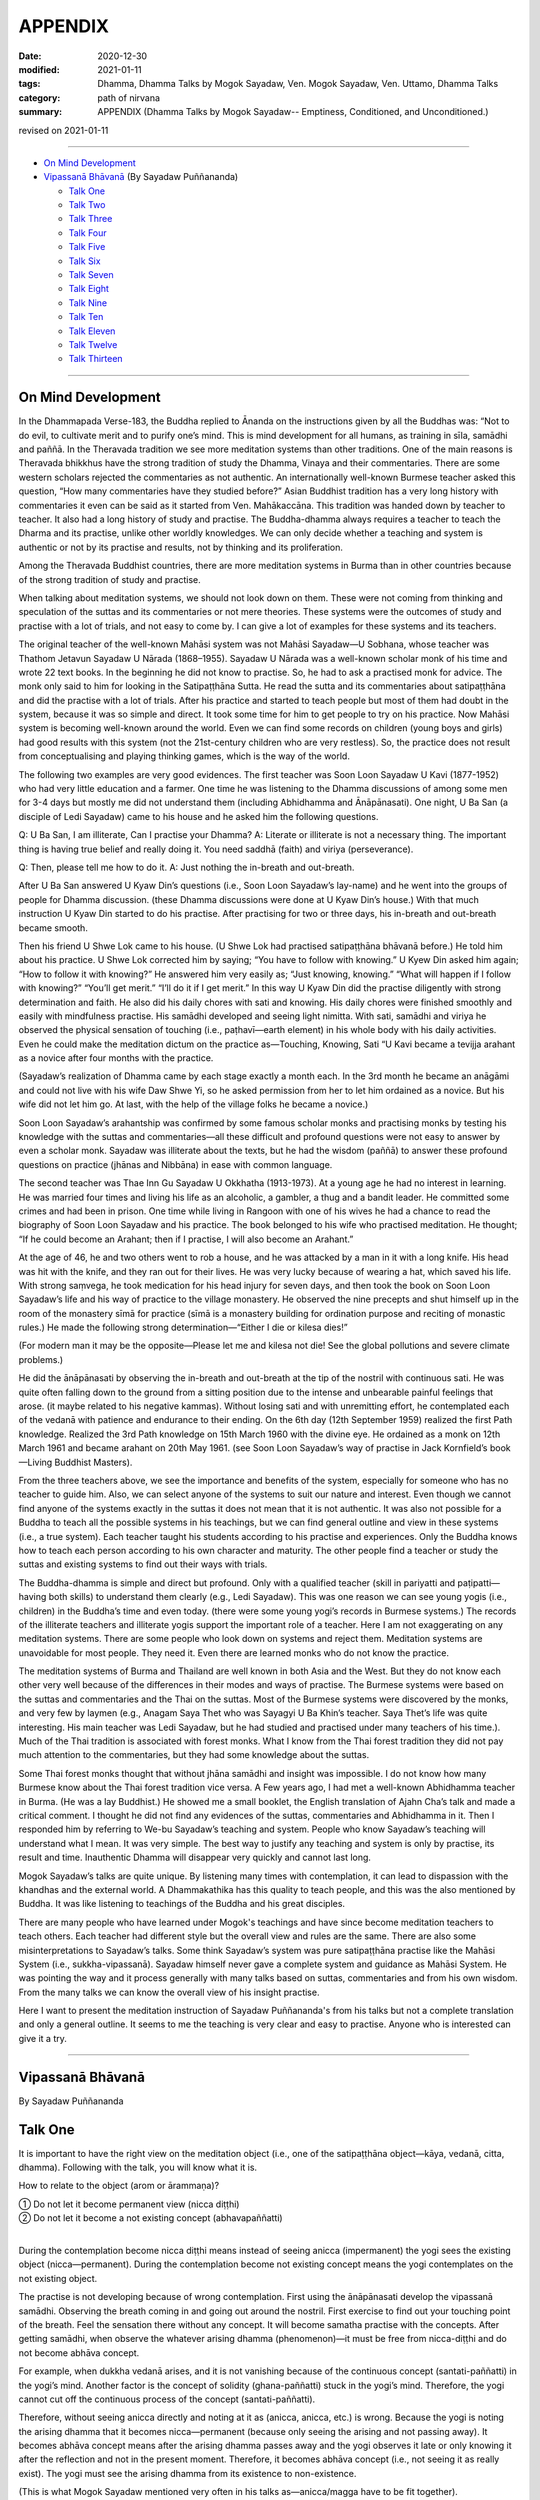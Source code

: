 ===========================
APPENDIX
===========================

:date: 2020-12-30
:modified: 2021-01-11
:tags: Dhamma, Dhamma Talks by Mogok Sayadaw, Ven. Mogok Sayadaw, Ven. Uttamo, Dhamma Talks
:category: path of nirvana
:summary: APPENDIX (Dhamma Talks by Mogok Sayadaw-- Emptiness, Conditioned, and Unconditioned.)

revised on 2021-01-11

------

- `On Mind Development`_

- `Vipassanā Bhāvanā`_ (By Sayadaw Puññananda)

  * `Talk One`_ 
  * `Talk Two`_ 
  * `Talk Three`_
  * `Talk Four`_
  * `Talk Five`_
  * `Talk Six`_
  * `Talk Seven`_
  * `Talk Eight`_
  * `Talk Nine`_
  * `Talk Ten`_
  * `Talk Eleven`_
  * `Talk Twelve`_
  * `Talk Thirteen`_

-------

On Mind Development
~~~~~~~~~~~~~~~~~~~~~

In the Dhammapada Verse-183, the Buddha replied to Ānanda on the instructions given by all the Buddhas was: “Not to do evil, to cultivate merit and to purify one’s mind. This is mind development for all humans, as training in sīla, samādhi and paññā. In the Theravada tradition we see more meditation systems than other traditions. One of the main reasons is Theravada bhikkhus have the strong tradition of study the Dhamma, Vinaya and their commentaries. There are some western scholars rejected the commentaries as not authentic. An internationally well-known Burmese teacher asked this question, “How many commentaries have they studied before?” Asian Buddhist tradition has a very long history with commentaries it even can be said as it started from Ven. Mahākaccāna. This tradition was handed down by teacher to teacher. It also had a long history of study and practise. The Buddha-dhamma always requires a teacher to teach the Dharma and its practise, unlike other worldly knowledges. We can only decide whether a teaching and system is authentic or not by its practise and results, not by thinking and its proliferation. 

Among the Theravada Buddhist countries, there are more meditation systems in Burma than in other countries because of the strong tradition of study and practise.

When talking about meditation systems, we should not look down on them. These were not coming from thinking and speculation of the suttas and its commentaries or not mere theories. These systems were the outcomes of study and practise with a lot of trials, and not easy to come by. I can give a lot of examples for these systems and its teachers. 

The original teacher of the well-known Mahāsi system was not Mahāsi Sayadaw—U Sobhana, whose teacher was Thathom Jetavun Sayadaw U Nārada (1868–1955). Sayadaw U Nārada was a well-known scholar monk of his time and wrote 22 text books. In the beginning he did not know to practise. So, he had to ask a practised monk for advice. The monk only said to him for looking in the Satipaṭṭhāna Sutta. He read the sutta and its commentaries about satipaṭṭhāna and did the practise with a lot of trials. After his practice and started to teach people but most of them had doubt in the system, because it was so simple and direct. It took some time for him to get people to try on his practice. Now Mahāsi system is becoming well-known around the world. Even we can find some records on children (young boys and girls) had good results with this system (not the 21st-century children who are very restless). So, the practice does not result from conceptualising and playing thinking games, which is the way of the world.

The following two examples are very good evidences. The first teacher was Soon Loon Sayadaw U Kavi (1877-1952) who had very little education and a farmer. One time he was listening to the Dhamma discussions of among some men for 3-4 days but mostly me did not understand them (including Abhidhamma and Ānāpānasati). One night, U Ba San (a disciple of Ledi Sayadaw) came to his house and he asked him the following questions.

Q: U Ba San, I am illiterate, Can I practise your Dhamma?
A: Literate or illiterate is not a necessary thing. The important thing is having true belief and really doing it. You need saddhā (faith) and viriya (perseverance).

Q: Then, please tell me how to do it.
A: Just nothing the in-breath and out-breath.

After U Ba San answered U Kyaw Din’s questions (i.e., Soon Loon Sayadaw’s lay-name) and he went into the groups of people for Dhamma discussion. (these Dhamma discussions were done at U Kyaw Din’s house.) With that much instruction U Kyaw Din started to do his practise. After practising for two or three days, his in-breath and out-breath became smooth.

Then his friend U Shwe Lok came to his house. (U Shwe Lok had practised satipaṭṭhāna bhāvanā before.) He told him about his practice. U Shwe Lok corrected him by saying; “You have to follow with knowing.” U Kyew Din asked him again; “How to follow it with knowing?” He answered him very easily as; “Just knowing, knowing.” “What will happen if I follow with knowing?” “You’ll get merit.” “I’ll do it if I get merit.” In this way U Kyaw Din did the practise diligently with strong determination and faith. He also did his daily chores with sati and knowing. His daily chores were finished smoothly and easily with mindfulness practise. His samādhi developed and seeing light nimitta. With sati, samādhi and viriya he observed the physical sensation of touching (i.e., paṭhavī—earth element) in his whole body with his daily activities. Even he could make the meditation dictum on the practice as—Touching, Knowing, Sati “U Kavi became a tevijja arahant as a novice after four months with the practice.

(Sayadaw’s realization of Dhamma came by each stage exactly a month each. In the 3rd month he became an anāgāmi and could not live with his wife Daw Shwe Yi, so he asked permission from her to let him ordained as a novice. But his wife did not let him go. At last, with the help of the village folks he became a novice.)

Soon Loon Sayadaw’s arahantship was confirmed by some famous scholar monks and practising monks by testing his knowledge with the suttas and commentaries—all these difficult and profound questions were not easy to answer by even a scholar monk. Sayadaw was illiterate about the texts, but he had the wisdom (paññā) to answer these profound questions on practice (jhānas and Nibbāna) in ease with common language.

The second teacher was Thae Inn Gu Sayadaw U Okkhatha (1913-1973). At a young age he had no interest in learning. He was married four times and living his life as an alcoholic, a gambler, a thug and a bandit leader. He committed some crimes and had been in prison. One time while living in Rangoon with one of his wives he had a chance to read the biography of Soon Loon Sayadaw and his practice. The book belonged to his wife who practised meditation. He thought; “If he could become an Arahant; then if I practise, I will also become an Arahant.” 

At the age of 46, he and two others went to rob a house, and he was attacked by a man in it with a long knife. His head was hit with the knife, and they ran out for their lives. He was very lucky because of wearing a hat, which saved his life. With strong saṃvega, he took medication for his head injury for seven days, and then took the book on Soon Loon Sayadaw’s life and his way of practice to the village monastery. He observed the nine precepts and shut himself up in the room of the monastery sīmā for practice (sīmā is a monastery building for ordination purpose and reciting of monastic rules.) He made the following strong determination—“Either I die or kilesa dies!”

(For modern man it may be the opposite—Please let me and kilesa not die! See the global pollutions and severe climate problems.) 

He did the ānāpānasati by observing the in-breath and out-breath at the tip of the nostril with continuous sati. He was quite often falling down to the ground from a sitting position due to the intense and unbearable painful feelings that arose. (it maybe related to his negative kammas). Without losing sati and with unremitting effort, he contemplated each of the vedanā with patience and endurance to their ending. On the 6th day (12th September 1959) realized the first Path knowledge. Realized the 3rd Path knowledge on 15th March 1960 with the divine eye. He ordained as a monk on 12th March 1961 and became arahant on 20th May 1961. (see Soon Loon Sayadaw’s way of practise in Jack Kornfield’s book—Living Buddhist Masters).

From the three teachers above, we see the importance and benefits of the system, especially for someone who has no teacher to guide him. Also, we can select anyone of the systems to suit our nature and interest. Even though we cannot find anyone of the systems exactly in the suttas it does not mean that it is not authentic. It was also not possible for a Buddha to teach all the possible systems in his teachings, but we can find general outline and view in these systems (i.e., a true system). Each teacher taught his students according to his practise and experiences. Only the Buddha knows how to teach each person according to his own character and maturity. The other people find a teacher or study the suttas and existing systems to find out their ways with trials.

The Buddha-dhamma is simple and direct but profound. Only with a qualified teacher (skill in pariyatti and paṭipatti—having both skills) to understand them clearly (e.g., Ledi Sayadaw). This was one reason we can see young yogis (i.e., children) in the Buddha’s time and even today. (there were some young yogi’s records in Burmese systems.) The records of the illiterate teachers and illiterate yogis support the important role of a teacher. Here I am not exaggerating on any meditation systems. There are some people who look down on systems and reject them. Meditation systems are unavoidable for most people. They need it. Even there are learned monks who do not know the practice.

The meditation systems of Burma and Thailand are well known in both Asia and the West. But they do not know each other very well because of the differences in their modes and ways of practise. The Burmese systems were based on the suttas and commentaries and the Thai on the suttas. Most of the Burmese systems were discovered by the monks, and very few by laymen (e.g., Anagam Saya Thet who was Sayagyi U Ba Khin’s teacher. Saya Thet’s life was quite interesting. His main teacher was Ledi Sayadaw, but he had studied and practised under many teachers of his time.). Much of the Thai tradition is associated with forest monks. What I know from the Thai forest tradition they did not pay much attention to the commentaries, but they had some knowledge about the suttas. 

Some Thai forest monks thought that without jhāna samādhi and insight was impossible. I do not know how many Burmese know about the Thai forest tradition vice versa. A Few years ago, I had met a well-known Abhidhamma teacher in Burma. (He was a lay Buddhist.) He showed me a small booklet, the English translation of Ajahn Cha’s talk and made a critical comment. I thought he did not find any evidences of the suttas, commentaries and Abhidhamma in it. Then I responded him by referring to We-bu Sayadaw’s teaching and system. People who know Sayadaw’s teaching will understand what I mean. It was very simple. The best way to justify any teaching and system is only by practise, its result and time. Inauthentic Dhamma will disappear very quickly and cannot last long.

Mogok Sayadaw’s talks are quite unique. By listening many times with contemplation, it can lead to dispassion with the khandhas and the external world. A Dhammakathika has this quality to teach people, and this was the also mentioned by Buddha. It was like listening to teachings of the Buddha and his great disciples. 

There are many people who have learned under Mogok's teachings and have since become meditation teachers to teach others. Each teacher had different style but the overall view and rules are the same. There are also some misinterpretations to Sayadaw’s talks. Some think Sayadaw’s system was pure satipaṭṭhāna practise like the Mahāsi System (i.e., sukkha-vipassanā). Sayadaw himself never gave a complete system and guidance as Mahāsi System. He was pointing the way and it process generally with many talks based on suttas, commentaries and from his own wisdom. From the many talks we can know the overall view of his insight practise.

Here I want to present the meditation instruction of Sayadaw Puññananda's from his talks but not a complete translation and only a general outline. It seems to me the teaching is very clear and easy to practise. Anyone who is interested can give it a try.

------

Vipassanā Bhāvanā
~~~~~~~~~~~~~~~~~~

By Sayadaw Puññananda

Talk One
~~~~~~~~~~

It is important to have the right view on the meditation object (i.e., one of the satipaṭṭhāna object—kāya, vedanā, citta, dhamma). Following with the talk, you will know what it is.

How to relate to the object (arom or ārammaṇa)?

|     ① Do not let it become permanent view (nicca diṭṭhi)
|     ② Do not let it become a not existing concept (abhavapaññatti)
| 

During the contemplation become nicca diṭṭhi means instead of seeing anicca (impermanent) the yogi sees the existing object (nicca—permanent). During the contemplation become not existing concept means the yogi contemplates on the not existing object.

The practise is not developing because of wrong contemplation. First using the ānāpānasati develop the vipassanā samādhi. Observing the breath coming in and going out around the nostril. First exercise to find out your touching point of the breath. Feel the sensation there without any concept. It will become samatha practise with the concepts. After getting samādhi, when observe the whatever arising dhamma (phenomenon)—it must be free from nicca-diṭṭhi and do not become abhāva concept.

For example, when dukkha vedanā arises, and it is not vanishing because of the continuous concept (santati-paññatti) in the yogi’s mind. Another factor is the concept of solidity (ghana-paññatti) stuck in the yogi’s mind. Therefore, the yogi cannot cut off the continuous process of the concept (santati-paññatti).

Therefore, without seeing anicca directly and noting at it as (anicca, anicca, etc.) is wrong. Because the yogi is noting the arising dhamma that it becomes nicca—permanent (because only seeing the arising and not passing away). It becomes abhāva concept means after the arising dhamma passes away and the yogi observes it late or only knowing it after the reflection and not in the present moment. Therefore, it becomes abhāva concept (i.e., not seeing it as really exist). The yogi must see the arising dhamma from its existence to non-existence. 

(This is what Mogok Sayadaw mentioned very often in his talks as—anicca/magga have to be fit together).

The point here is during the contemplation should not see the place and its form (e.g., the pain in the leg). With the place and its form will become nicca-diṭṭhi. After it passing away for some time and contemplate will become abhāva concept. Both of them are unwise attention (ayoniso). Nicca concept and abhāva concept have connection to each other.

------

Talk Two
~~~~~~~~~~~

The yogi has to understand about the two kinds of knowing—the normal or common knowing and the knowing with contemplation.

First do the exercise by contemplating at the nostril with the in-breath and out-breath. This is normal knowing of the object, and the yogi will feel the sensation at the nostril. After some time he will know the nature (sabhāva) of the object (here it is rūpa—a form or the four elements) and without aware of the nostril. And then whatever object arises in the body follow it with contemplation. Here are three stages for knowing the object to determine a place (here nostril). To know the nature of the object (i.e., sensations) without the concept of the place (here the concept of nostril). After developing the second stage, the yogi has no difficulty to contemplate wherever the object is arising without the concept of the places. (e.g., leg, arm, body, etc.)

From then on, with the contemplation, the yogi discerns the mind/body process. For example, the physical sensations appear at the nostril is form (rūpa). Knowing of the arising sensations is mind (citta), etc.

------

Talk Three
~~~~~~~~~~~

Sayadaw talked about the simile of spider meditation (It seems to me it was from the Milindapañhā. In a sutta there was a simile how to catch a lizard which is hiding in an earth-mount with six holes.) We experience the internal and external phenomena (dhamma) from the six sense doors—i.e., eye, nose, …mind doors. Among them the mind is the main knowing. The mind door or base is at the heart. It was like the centre of the spider web. A spider stays at the centre of the web quietly waiting and watching any insect caught up in any part of the web. In the same way the yogi’s mind stays at the heart to observe whatever arises in the body.

Sayadaw continued to talk about the differences between wisdom knowing (paññā) and consciousness of knowing (viññāṇa). The mind at the heart observes any phenomenon arises in the body will know it vanishing. This is paññā knowing or developing of knowing (bhāvetabba). With development of the practise the yogi knows the arising and vanishing of phenomena as dukkha. This penetration of dukkha is viññāṇa knowing. Actually, these two kinds of knowing are inseparable. They are working together. 

------

Talk Four
~~~~~~~~~~~

The importance of vedanā:

Many yogis stuck at dukkha vedanā (painful feeling); their practice did not develop because they did not understand vedanā or contemplated it in the wrong way. This is reacting to vedanā wrongly with unwise attention. (One also cannot overcome it with wrong view.). Should not contemplate on vedanā (dukkha) in the unbearable way. 

(It seems to be without understanding of how to contemplate, only advanced yogis and very few overcome it, e.g., The-inn Gu Sayadaw mentioned above. He was a very rough character and a tough guy as layman with the strong determination of that I would die if kilesa not died.)

There are four faults if dealing with dukkha vedanā unbearably.

1. Dukkha vedanā becomes stronger. 2. Samādhi falls down 3. Wanting it to disappear (i.e., taṇhā) 4. Vedanā covering the mind and delusion (moha) comes in, and does not know one’s situation.

If it becomes unbearable with dukkha vedanā change the posture with mindfulness (sati). In this way Samādhi is not destroyed with the meditation. The yogi only knowing of vedanā is satipaṭṭhāna (knowing of the arising dhamma) and concept does not disappear (for example, if we ask someone: “Whose pain is it?” He will answer as my pain.) Seeing impermanent (arising and vanishing) becomes bhāvanā (satipaṭṭhāna bhāvanā).

------

Talk Five 
~~~~~~~~~~

There are two kinds of khandhas:

1. Original khandha (the body) 2. Arising khandha

It can be called the concept khandha and paramattha khandha. The yogi has to contemplate the arising khandha. If one does not overcome the pains when dukkha vedanās arise, the mind also becomes painful because we mix up the two khandhas. We see the pains with normal eye; this is seeing with self-view—atta to anupassati. Have to contemplate the arising khandha with knowledge eye (ñāṇa eye). When discern anicca, only the body is aching and not affecting the mind. The mind can bear with the painful feeling.

Sayadaw gave a simile for it. Dropping a stone into the lake, and it goes down to the bottom. After it reaching to the bottom water bubbles are rising up to the surface one by one. When we are looking at each of a bubble arising to the surface, and it will burst open and disappear. If we are looking at all the bubbles inside the water, they get mixed together, and we cannot see them separately with each other as like on the surface. Continuity of the concept creates solidity and permanent (when the yogi discerns anicca at that moment the contemplating mind becomes upekkhā. This is a middle way—not reacting as, like or dislike.)

------

Talk Six
~~~~~~~~~

Ārammaṇa (object), Vedanā (feelings) and how to deal with them (i.e., sukha and dukkha)?

The physical body (rūpakkhandha) has the nature of ruppati which means to be deformed, afflicted, disturbed, oppressed, broken, or it changes. When it is changed, dukkha vedanā arises. The mind goes and feels it dukkha; without getting rid of the concept it becomes unbearable. The yogi can contemplate with upekkhā will not go and feel it with dukkha vedanā. It becomes only upekkhā vedanā because of seeing anicca. (This is called equanimity of insight—vipassanupekkhā). It is difficult to see this kind of refined vedanā. It cannot be free from concept if seeing it as sukha and dukkha (to the arising pleasant and unpleasant feelings). Likewise, it is only in satipaṭṭhāna and it becomes satipaṭṭhāna bhāvanā by seeing anicca.

(All these teachings are mentioned in the commentaries; therefore, if one has not studied them, one should not blindly criticize them only from one's own point of view. Some Westerners even reject the teachings of Abhidhamma completely on the basis of a little second-hand knowledge, without having studied them, which is a very extreme approach. Only those who have really studied the commentaries and the teachings of Abhidhamma will know their value.)

------

Talk Seven 
~~~~~~~~~~~

It needs to differentiate between the concept (paññatti) and reality (paramattha).

There are two signs (nimittas): 1. Samādhi sign and 2. Satipaṭṭhāna nimitta.

Sayadaw explained with the simile of rain drops fall on the water surface. For example, the nostril and air are concepts while contemplating on the in-breath and out-breath. The arising phenomena of these two contacts—such as warmness, coolness, etc., are paramattha dhamma or rūpa paramatā—the reality of form. Head, body, hand, feet, etc. are concepts, and forms (rūpa) arise on them are paramattha (the direct experience of the four elements—such as coolness, warmness, etc.). The heart is concept, and the minds arise on the heart are paramattha—such as feeling (vedanā), perception (saññā), volition, etc. With the above simile—the water surface is like the concept when rain drops fall on it and the arising bubbles are like paramattha. Every time when paramattha dhamma arises, knowing it is samādhi nimitta and knowing the passing away of it is Satipaṭṭhāna nimitta. (Behind all these words there are delicate and profound meanings which are good for contemplation.)

The water surface of body, head, hand, etc. does not disappear, only the bubbles of paramattha dhammas (do) disappear.

-------

Talk Eight
~~~~~~~~~~~~

During the contemplation the importance of letting go the concepts.

There are some concepts coming in during the contemplation, such as compactness, shapes, solidity, continuity, noting (making notes). With the noting concepts which cover up the reality (paramattha dhamma). The yogi cannot see clearly of the anicca will only end up with Satipaṭṭhāna and not become Satipaṭṭhāna bhāvanā. Because anicca and magga are not fitting together. The arising and vanishing dhamma is happening quicker than the noting process that it comes in later (i.e., the contemplation mind). With the disappearance of the concept by observing the arising dhamma will see anicca. If the yogi still seeing the particles of form or shape it was still not free from the concepts.

------

Talk Nine
~~~~~~~~~~~

① With the happiness of samādhi and the disappearance of the body; ② the disappearance of the body and the intrinsic khandhas or dhamma khandhas; ③ two ways of the disappearance of the intrinsic khandhas.

    ① With the happiness of samādhi

Developing of samādhi by watching the breath (i.e., āṇāpāṇa-sati) or focused contemplation on the arising dhamma the yogi attains samādhi. Because of samādhi the whole body or some parts of it disappear. At that time the yogi does not have dukkha vedanā and can contemplate it with happiness.

    ② the disappearance of the body and the intrinsic khandhas or dhamma khandhas
       
If the yogi can contemplate the arising khandhas without fail, both of the body and dhamma body disappeared or all the concepts disappeared (all concepts refer to body and dhamma khandhas)

    ③ two ways of the disappearance of the intrinsic khandhas.

Two ways of the disappearance of the dhamma khandha.

1. Disappearance of the khandha without knowing.
2. Disappearance of the khandha with knowing.

1. Without knowing the yogi contemplates the arising khandhas and instantly lost his sati (i.e., the mind flicks away) and after sati coming back, he does not see the dhamma khandha. Another possibility is yogi’s contemplating mind comes in late, and he does not see the arising khandha. This means anicca and magga not fit in together. (This was reminded by Mogok Sayadaw very often.)

2. With knowing the yogi discerns anicca or it fits in with magga (anicca/magga). All the concepts disappeared. Body concepts and the names of the khandha concept  disappeared.

------

Talk Ten
~~~~~~~~~~

Seven Factors of Enlightenment (Bojjhaṅga)

When people are sick, they look for something to rely on, because they want to cure the oppressive diseases. There is Dhamma we can relied on it, not by listening only. You have to try on the khandha dhamma to become the bojjhaṅga dhamma. There are seven bojjhaṅga dhamma: ① Mindfulness ② Discrimination of phenomena ③ persistent effort ④ Rapture ⑤ Tranquility ⑥ Concentration ⑦ Equanimity 

Mindfulness, discrimination of phenomena, and concentration are the four working factors of enlightenment—karaka sambojjhaṅga. With these four factors of completion, rapture, tranquility and equanimity will arise by themselves. Without completion of the first four factors will not get it. We must know that it is not right with the first four factors if the last three factors does not arise.

There is sati-sambojjhaṅga every time with the knowing of the arising phenomenon. For examples, every time vedanā arises, mind arises, etc. the yogi knows it. When the yogi observes the arising phenomenon, he will see the change of from its existence to non-existence. For examples, vedanā arises, after it arises and see its not-existing. Every time the object of contemplation arises observing with ñāṇa and seeing the arising and vanishing or birth and death. These khandhas are called guest khandhas. Because it does not exist all the time. The knowledge of seeing anicca is called the factor of discrimination of phenomena dhamma viriya bojjhaṅga. 

Every time dhamma arises with the persistent effort to discern impermanence is viriya bojjhaṅga. At the moment of discernment of anicca the mind not running away anywhere and calmly staying with the object is samādhi- bojjhaṅga. If the yogi can contemplate anicca with stability—rapture, tranquility and equanimity will complete slowly. If not developing then mindfulness, discrimination, persistent effort and samādhi- any one of them is lacking. Rapture (pīti-bojjhaṅga) will arise if four of them can work together successfully, . 

The mind is free from defilements (i.e., the hindrances—nīvaraṇa) by discerning of anicca, then rapture starts arising. Five kinds of rapture arise successively. 

These are:

    i. Khuddaka-pīti (minor rapture): gooseflesh starts arising—the hairs on the skin stand up so that it is covered with tiny bumps. It is very weak and quick that some yogis know about them, but some are not. With khuddaka pīti increasing and it leads to—
        
    ii. Khaṇika-pīti (momentary rapture) arises so that the hairs on the skin stand up longer and clearer with tiny bumps. Here which the yogi has to be careful is the process happening longer does not mean it was stable. It means becoming clearer. Pīti also arises and vanishes with continuing. With more increasing of pīti – 
       
    iii. Okkantika-pīti (showering rapture) arises, and it breaks over the body repeatedly in surges, like one is riding on a chair in the Ferris wheel. With the increasing of pīti which leads to—
       
    iv. Ubbega-pīti (uplifting rapture) arises. It was like the experience of riding on a wave going up and down. The body becomes light and moving up from the floor. From here it develops to—

    v. Pharaṇa-pity (pervading rapture). The yogi can sit longer and with happiness in mind and body. It was like a cotton soaked with full of oil and no painful feeling any more. Every yogi arriving at this stage has fondness in the Dhamma. 

It continues to develop arriving at ⑤ Passaddhi—tranquility, mind and body become happy and peaceful. Because it does not have the fire of greed and anger of defilements. Yogi who arrives to this stage making more effort in the practise, and he does not want to mix with anyone. He has joy and pleasure in his own Dhamma. With more development than that the yogi arrives at ⑦ upekkhā-sambojjhaṅga (equanimity). The yogi can contemplate anicca with equanimity as a stranger, at that time the diseases in the body are cured. Lobha fire and dosa fire are extinguished and yogi feels quite happy at that moment. This is not Nibbāna yet (very close to it now).

If we are arriving at this stage and can imagine the great happiness of Nibbāna. 

------

Talk Eleven
~~~~~~~~~~~~~

The seven purifications—sign Posts of Dhamma Development.

I will talk about the sign posts of Dhamma development so that yogis can know one’s level of the practise. These levels of sign posts of Dhamma are:

1.) Keeping and looking after one’s sīla. This is sīla-visuddhi.
       
2.) Pay attention on the in-breath and out-breath at the nostril or contemplate on the arising khandha in the body. If the mind not running away anywhere and staying with the objects of contemplation then the yogi gets samādhi. The mind is free from the hindrances and purified. This is citta-visuddhi.
       
3.) Contemplation of the in-breath and out-breath at the nostril and discern the warmness, coolness, etc. of the physical sensations is discerning of form (rūpa). Contemplation of the physical sensations arising in the body such as pain, numbness, aches, etc. is discerning of form (rūpa). The nature of rūpa is afflicted, change, deformed, etc. If the yogi can contemplate these rūpa dhamma, identity view sakkāya diṭṭhi falls away by practice. If the yogi can contemplate the knowing mind (consciousness), vedanā—feeling of their arising dhamma sakkāya diṭṭhi falls away by practice. This is the yogi’s discerning of mind and form and purification of view—diṭṭhi-visuddhi.
       
4.) Purification by overcoming doubt-kaṅkhāvitaraṇa visuddhi
       
Mind and form dhammas are not arisen by themselves (i.e., causeless). It is also not by any creator (i.e., God or Mahā Brahma). It’s arisen by natural causes or conditioning by natural causes. For an example—when with breathing the air is going in and out from the nostril. Here the physical sensitivity around the nostril (is sense door (dvāra), the air element is object (arom or ārammaṇa), and their contact is phassa. By these three causes the knowing mind-consciousness arises.

5.) If the yogi discern of each arising of mind and form and their passing away, it  is the purification of the path and not-path—maggāmagga ñāṇadassana-visuddhi.
       
The purification of the process starting from 1. to 5. can be known and achieved with the help of a teacher. 

(Therefor, a qualified and skillful teacher is very important for a yogi. Mogok Sayadawgyi was such kind of teacher. His teachings or talk are very helpful in practise and profound understanding of Dhamma.)

6.) From here the yogi persistently continues to contemplate anicca will arrive to the level of equanimity to all saṅkhāra dukkha—conditioned dukkha. This is purification of the way—paṭipadā-ñāṇa-dassana-visuddhi.
       
7.) From here the yogi continues his effort with the practise and all the impermanence (anicca) come to the end. Then the yogi sees the ending of dukkha which is Nibbāna. This is purification by knowledge and vision - ñāṇadassana-visuddhi.

-------------

Talk Twelve
~~~~~~~~~~~~~

The Ten Corruptions of Insight—Vipassanupakkilesa (vipassañ-ūpakkhilesa) 

Every yogi is bound to encounter these corruptions. In these processes, one must not be carried away by them. In the insight process, the objects of contemplation do not have body, form, shape and particles. The paramattha dhammas are arising and passing away. If the yogi can discern impermanence there are no body, head, hands, feet, forms and signs (nimittas) with it. Whatever the khandha arises, if the yogi sees only its arising and vanishing, his mind will be purified from defilement. The contemplating mind becomes clear.

There are not much to talk about the fifth purification of path and not-path. When the yogi arrives at the knowledge of rising and fall of mind and matter (udayabbaya ñāṇa), the ten insight corruptions appear. These are; an aura (obhāsa), rapture (pīti), tranquility (passaddhi), resolution (adhimokkha), exertion (paggaha), happiness (sukha), knowledge (ñāṇa), mindfulness (sati), equanimity (upekkhā) and attachment (nikanti).

If a yogi gets lost in any one of them and become an obstacle to the progress. Because the yogi takes it as the attainment and stops the practice.  Ven. Sayadaw Puññananda mentioned them in  his talk on the seven purifications. Every yogi must encounter any of these phenomena.

The important point is they should not get lost in these processes. In the insight processes, there are no appearing of bodily form and particles. Paramattha dhammas are arising and passing away by itself and with insight defilement (kilesa) is purified. 

The mind becomes clear and bright that:

① aura or light comes out from the body.

If samādhi is strong, it also has light. If you encounter them, do not think about them and not take pleasure in them; otherwise, the practice will go down. By not taking an interest in them and continue with the impermanent process will overcome the problem.

② sharp knowledge:

At the beginning of vipassanā practice, it was led by samādhi, so  that knowing them with concepts whatever arises. This was the task of satipaṭṭhāna. Sometimes if the yogi discerned impermanence, the contemplative mind had five path factors (sati, viriya, samādhi, sammā-diṭṭhi and sammā-saṅkappa).

This period was very short. After that, samādhi led the process again. In these ways sometimes led by samādhi and sometimes became knowledge (discern anicca). And then Sati became strong. Sometimes the mind is clear and sometimes not. When it is clear will discern impermanence. If not, clear, only know the arising phenomena with concepts.

This level is still led by samādhi. With samādhi, the yogi develops step by step and only seeing anicca. This is led by discernment (ñāṇa or knowledge). And then, knowledge becomes pure and sharper. With the better and sharper knowledge, the yogi cannot discern anicca as separating one by one.

Instead, the yogi sees the passing away as a whole. When seeing anicca with the strong power of mind or sharp knowledge and he takes it as attainment. At that time, the yogi able to contemplate whatever coarse, middle, refined phenomena without failure. The yogi can take pleasure in it. With pleasure, his knowledge declines.

③ Rapture (pīti):

The important point here is whatever the yogi encounters he can solve the problem. Whatever type of contemplation we do or try when discerning anicca, all phenomena (body, feeling, mind and dhamma) are dhamma arising and dhamma passing away. Only saṅkhāra (all conditioned things or the five khandhas) arises and saṅkhāra passes away. With the mind clear and pure, zest appears.

And then the yogi cannot discern anicca which is covered up by rapture. With strong respect on the three treasures (tiratana—i.e., Buddha, Dhamma and Saṅgha), rapture can arise. With the pervading rapture (pharaṇa pīti, which is the pīti in jhāna attainment), the yogi cannot see impermanence. Without seeing anicca, the yogi thinks it as the ending of anicca, which is Nibbāna.

At that time, knowledge went down. Even some yogis have tears come out. Instantly when rapture arises if he can contemplate it and no problem arises. If not, the yogi takes it as the path knowledge and stops the contemplation.

④ Tranquility (passaddhi): mind and body become tranquil.

Anyone of the ten corruptions can arise to the yogi. These things are sure to arise for yogis. If not, encounter any of them, the mind still not mature yet. After the encounter, it and cannot solve them the yogi will far from Nibbāna. Normally people are burning with the fire of defilement such as greed, ill-will, delusion, sorrow, etc. the mind is not peaceful.

In the same way the body is oppressing by diseases and pains. But when the yogi discerning anicca with the strong power mind he can bear all the pains with equanimity. When the mind and body become tranquil, the mind can fall into one-pointedness (ekaggatā).

Then the yogi cannot hear any external sounds. And no external object disturbs the mind. It is peaceful. At that time, anicca disappears and the mind sinks in the tranquility and take it as the path knowledge. Each yogi experience is not the same. If the yogi can contemplate the arising fake dhamma (i.e., any of the ten corruptions), then contemplate its anicca. If not, neglecting it and continue with one’s contemplation.

⑤ Happiness (sukha):

From tranquility, it progresses to the level of happiness then the yogi can maintain the posture for a very long time. Without any pain and aching, the mind feels happiness. At that time, sukha replaces anicca and the yogi misses anicca. Also, the yogi does not contemplate the arising happiness that knowledge falls.

⑥ Resolution or faith (adhimokkha):

With the well discerning of anicca better and better, faith increases (i.e., in the Buddha, Dhamma, and Saṅgha). The whole body becomes cool and happy. This cool and happiness come from the faith which covers up anicca. So, anicca disappears and the yogi took it as the attainment. With faith, if happiness arises, the yogi should not lose sati and contemplate the arising happiness as anicca.

Or without paying attention to it and continue with one’s practice. (There are two ways to solve the problems; contemplate the coming in corruptions as anicca or neglect it by contemplating one’s meditation object.) Therefore, in all these situations, sati is very important.

⑦ Exertion (paggaha or viriya):

With the progress in the practice, the yogi can contemplate without any difficulty with happiness. So, exertion increases and the mind with high spirit. Every time he puts effort and not to miss the point. At that time, he could sink in the exertion and forgot anicca. This is taking pleasure in exertion.

⑧ Mindfulness (sati):

At that time (i.e., insight corruptions period), mindfulness always fell on the object and became very strong whatever dhamma arises. It is the kind of heedful mindfulness that the yogi does not lost his sati even in a dream. If taking pleasure in strong mindfulness, he will miss anicca. Therefore, always alert with sati without letting go of anicca whatever dhamma arises (i.e., do not change the object and not get lost in pleasure).

⑨ Equanimity (upekkhā):

Whatever dhamma arises, it can be contemplated with equanimity. The yogi also can attach to this state and take it as attainment.

⑩ Attachment (nikanti):

All the above nine dhammas, light (obhāsa) to equanimity themselves, are not defilement (kilesa). The problem is the attachment to all these fake dhammas, i.e., nikanti. These are significantly refined dhammas and the signs of progress in practice. Every yogi must encounter them (not all).

The problem here is the yogi’s attachment or pleasure in them. It is nikanti or taṇhā. Therefore, it could hinder the yogi’s practice if they trapped him. So, be careful to the refined and subtle experiences with strong and alert mindfulness.

Here I want to include the same points on anicca mentioned by Dhammaramsi Sayadaw U Sunanda in some of his talks. It will be helpful to the yogi in the discernment of anicca. Discerning of anicca is vipassanā which can be differentiated generally into two kinds - ① immature or weak insight (taruṇa vipassanā) and ② mature or strong insight vipassanā (āraddha vipassanā).

The yogi primary vipassanā object is the breath sensations at the nostril. In the beginning of contemplation on anicca yogi discerns the anicca of coarser objects and not the refined ones. Because his sati and samādhi are weak. If any secondary coarser objects arise at somewhere in the body, he has to contemplate them and then go back to the primary object (breath sensation). This is taruṇa vipassanā.

Continue from the taruṇa vipassanā when sati and samādhi become stronger yogi starting to feel the sensations of the heart beat at the chest area. The yogi then shifts his attention from the nostril area to the chest area where the heartbeat is felt and contemplate there. It becomes the primary object; from there the yogi contemplates whatever dhamma arises in the body.

Because of the strong sati and samādhi, the yogi sees more and more anicca, and it is difficult for the yogi to follow them where it arises. Instead of following them everywhere, he should pay attention at the heart; he knows everything about them.

(Maybe this is the reason commentary mentioned the mind door as hadaya vatthu. Thai forest teachers also mentioned this point.) 

The yogi should be aware that if the whole body is seen as anicca through contemplation, then the concept of the whole body disappears and the yogi becomes frightened by focusing on his or her own body. This concern makes him open his eyes and looking or checking his body. It will affect his practise by losing his anicca. We can see this in the case of Channa in the sutta and in some of the present yogis. Some even stopped their practice. I had heard a story that a brahmin listened to the Dhamma in the crowd by the Buddha. He discerned anicca in his body and became frightened. So he got up and ran back to his home. This was one of the key reasons why Mogok Sayadaw often reminded his listeners to dispel wrong view (diṭṭhi) before practising.

------

Talk Thirteen 
~~~~~~~~~~~~~~

Meditation with other postures:

Lying down posture  

When lying down, the person's back is in contact with the floor. As a result of these contacts, physical sensations such as tension, warmth, stiffness, etc., are arisen there. All these objects call for the contemplation of the yogi. It arises in the physical body that it is form dhamma (rūpa) and have to contemplate them. By knowing the arising dhamma kilesa cannot come in. If mind and mental states arise, also have to contemplate them—such as thinking, planning, etc. These are mind dhamma. It can also contemplate the in and out breaths sensations or the sensations of rising and falling of the abdomen. Whatever experiences, the yogi has to contemplate them.


Standing posture

When standing don’t let both legs touching together by losing sati can be fallen down. Both legs should be a little distance which can support the upper part of the body. Both hands should put on the side loosely. The distinctive form (rūpa) dhamma will show the yogi with more distinct at around under the ankles’ area which supporting the whole body. In the beginning yogi can calm his mind by observing the in and out breaths. The body will show its nature of tension, stiffness, aches, pain, etc. At the beginning yogi will know them with concepts together. The yogi will see their paramattha nature with a lot of contemplation. Ñāṇa mind will stay with its intrinsic nature. At first from the feet, legs, waist, body, etc. will know the arising khandhas slowly. Contemplate in details all the arising dhammas. In the beginning, do the exercises at the ankles and toes area. With it slowly, the yogi will know the upper parts and the whole body. As ñāṇa develops, the yoga will become clear about the knowing of object (i.e., ārammaṇas) and the knowing (i.e., mind). After that, the yogi can embrace it as a whole to know it; if he has this knowledge, then it is of value to the yogi.


In walking posture

Every step has to be mindful. In this way in the beginning, every step has awareness. At the touching places of feet and the floor, the yoga will know the nature of form (rūpa). Stepping the left and right feet have to know them. If every step becoming clear let us continue forwards. This time every step will contemplate the three stages—Lifting-knowing, stepping-knowing and putting down-knowing with each step, etc.

When lifting the foot, one must know where the heel and the tip of the foot is being lifted. In these places the yogi will know that the nature of form (rūpa) is heaviness-lightness, tightness-looseness, etc. The yogi will know any one of them. Every stepping also will know the lightness-heaviness. Now I am talking with the concept because it is the beginning of satipaṭṭhāna practise. The yogi will know then with concepts. If the mind becomes clear with knowledge (ñāṇa), yogi will know their paramattha nature. When stepping down the foot and putting down, the yogi will know one of the followings as roughness, hardness, tenseness, warmness, etc. You have to know them whatever is arising. At walking meditation, the yogi contemplates the nature of form (rūpa), and when he discerns its nature (paramattha), he is free from the identity view (sakkāya diṭṭhi). 

After being able to contemplate successfully the three stages above, continue with the following stages. In every footstep the mind wanting to lift the foot will arise first for this arising mind have to contemplate at the chest area (i.e., heart area).

When lifting the foot because the mind of wanting to lift it that in the leg will see the movement of the air element. Yogi also will see the nature of material phenomena  (rūpa) at the ankle and the tip of the foot with their arising and passing away. At the places of moving forwards and stepping down the foot yogi has to observe them as mentioned above. Where the feet move forwards and step down, the yogi is to observe them as described above. When he reaches the place of stopping, he has to contemplate the mind that wants to stop. At the time of turning the body, practise in the same way. If the practitioner can contemplate in more detail, the kilesas will become less and less with practice. It makes one’s knowledge becomes stronger.

Here I present Sayadaw U Puññananda’s teaching on vipassanā practice is not promoting a system. Let the readers to have the view of how to use Mogok Sayadaw’s talks in our practice. There is another reason—this is for a newcomer and some Buddhists who want to try it out for themselves. It was very interesting to see kāmaṭṭhāna cariyās who followed the same tradition but their styles of teaching had differences, anyhow the basic outlines were the same.

Mogok Sayadaw’s Dhamma talks did not represent any particular systems of practise. He explained the sutta teachings on practice with his own experience and wisdom. Sometimes he also used some commentarial materials to explain them for clarification. If we contemplate on his vedanānupassanā and cittānupassanā even these cannot be called a system. It was directly related to the suttas. We can see its source in the Saḷāyatana Saṃyutta—especially the Kiṃsuka Tree Discourse (SN35. 245 Kiṃsukopamasuttaṃ). There a bhikkhu approached the first arahant to ask how he purified his mind. The arahants answer was—a monk understood as they really were the arising and vanishing of the six bases for contact in this way his vision was purified. The six sense bases and the six sense objects are related to all—the internal and external phenomena—the world. It includes everything except Nibbāna.

In the same way Mogok Dhamma embraces all systems and methods. Another very important factor is that all these teachings are based on D.A. (Paṭiccasamuppāda), which relates to all religions, whether Buddhist, Hindu, Christian, Muslim, etc.; and to all human races, whether yellow-skinned, white-skinned, brown-skinned, etc. Even I know some Burmese meditation teachers who do not belong to the Mogok traditions using Sayadawji’s Dhamma talks in their training of yogis. They are very successful and become well-known, e.g., Ven. Ādiccaramsī (Sun Lwin) whose practice related to U Ba Khin or Saya Thet and Mya-sein-taung Sayadaw U Jhaneyya whose practice related to Mahāsi Sayadaw.

Mogok Sayadaw had some Dhamma skills of which were very similar to two great disciples of the Buddha. These two great disciples were Puṇṇa-Mantāniputta and Mahākaccāna. The quality of his Dhamma talks is very similar to the Dhamma of these two great disciples. Therefore, every Buddhists if they have the chance to study, reflect and put into practise will have great benefit for them. Here I do not refer it to my translation which does not represent his whole teaching. It is only for practical purpose. For great benefit it needs to translate the full talk (i.e., one hr each talk). To achieve this purpose, we have to use the transcribed talks in book volumes. It also included other essence of Dhamma, representing the Dhamma treasures of Dhamma Nectar.

I have no doubt that if someone reads and reflects on Mogok Sayadaw's talk many times, it will plant the seeds of wisdom faculty which will be latent in his/her heart now and in the days to come. It is for sure that will lead to the ending of dukkha. In the beginning I have mentioned that the Buddha’s teaching on mind development is—not to do evil, to do good and purify the mind. It is important for all humans whatever their believed systems, races and cultural background have to develop them, especially the Buddhists. These are representing the three levels of human—good human; wise human and noble human. The opposites are—bad, foolish, stupid human; unwise, inferior human and ignoble human. I hope nobody wants to become a negative person like rats and cockroaches and disgusted by everyone. Now that we have still encountered Buddha Dhamma, we should not miss the opportunity to develop our minds. To achieve this, we must never forget the Buddha's final exhortation:

“Vayadhammā saṅkhārā, Appamādena sampādetha”

“Decline-and-disappearance is the nature of all conditions. Therefore, strive on ceaselessly, discerning and alert.”

------

revised on 2021-01-11

------

- `Content <{filename}pt13-content-of-part13%zh.rst>`__ of Part 13 on "Dhamma Talks by Mogok Sayadaw"

------

- `Content <{filename}content-of-dhamma-talks-by-mogok-sayadaw%zh.rst>`__ of "Dhamma Talks by Mogok Sayadaw"

------

- `Content <{filename}../publication-of-ven-uttamo%zh.rst>`__ of Publications of Ven. Uttamo

------

**According to the translator— Ven. Uttamo's words, this is strictly for free distribution only, as a gift of Dhamma—Dhamma Dāna. You may re-format, reprint, translate, and redistribute this work in any medium.**

..
  2021-01-10 rev. the 1st proofread by bhante; post on 01-11
  2020-12-30 create rst; post on 12-30